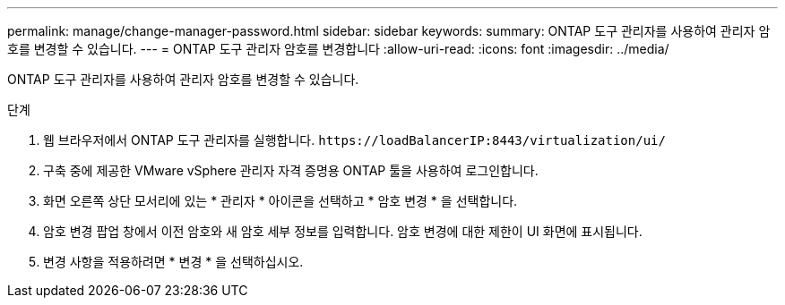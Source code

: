 ---
permalink: manage/change-manager-password.html 
sidebar: sidebar 
keywords:  
summary: ONTAP 도구 관리자를 사용하여 관리자 암호를 변경할 수 있습니다. 
---
= ONTAP 도구 관리자 암호를 변경합니다
:allow-uri-read: 
:icons: font
:imagesdir: ../media/


[role="lead"]
ONTAP 도구 관리자를 사용하여 관리자 암호를 변경할 수 있습니다.

.단계
. 웹 브라우저에서 ONTAP 도구 관리자를 실행합니다. `\https://loadBalancerIP:8443/virtualization/ui/`
. 구축 중에 제공한 VMware vSphere 관리자 자격 증명용 ONTAP 툴을 사용하여 로그인합니다.
. 화면 오른쪽 상단 모서리에 있는 * 관리자 * 아이콘을 선택하고 * 암호 변경 * 을 선택합니다.
. 암호 변경 팝업 창에서 이전 암호와 새 암호 세부 정보를 입력합니다. 암호 변경에 대한 제한이 UI 화면에 표시됩니다.
. 변경 사항을 적용하려면 * 변경 * 을 선택하십시오.

